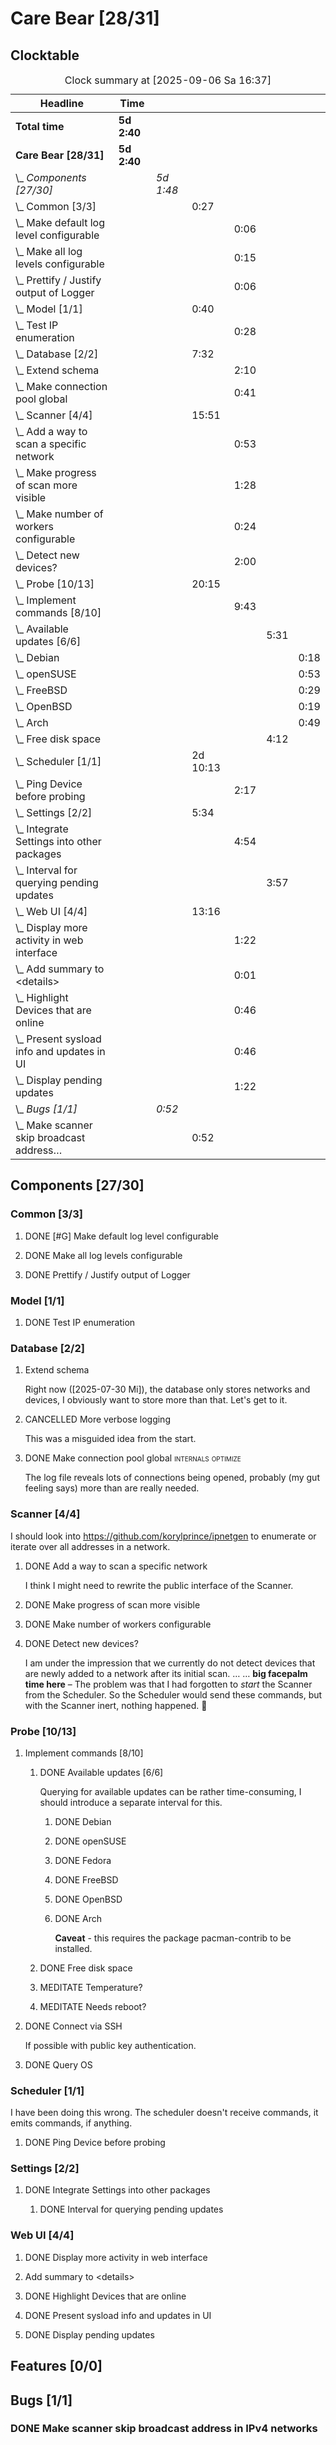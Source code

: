 # -*- mode: org; fill-column: 78; -*-
# Time-stamp: <2025-09-06 16:37:26 krylon>
#+TAGS: internals(i) ui(u) bug(b) feature(f)
#+TAGS: database(d) design(e), meditation(m)
#+TAGS: optimize(o) refactor(r) cleanup(c)
#+TODO: TODO(t)  RESEARCH(r) IMPLEMENT(i) TEST(e) | DONE(d) FAILED(f) CANCELLED(c)
#+TODO: MEDITATE(m) PLANNING(p) | SUSPENDED(s)
#+PRIORITIES: A G D

* Care Bear [28/31]
  :PROPERTIES:
  :COOKIE_DATA: todo recursive
  :VISIBILITY: children
  :END:
** Clocktable
   #+BEGIN: clocktable :scope file :maxlevel 255 :emphasize t
   #+CAPTION: Clock summary at [2025-09-06 Sa 16:37]
   | Headline                                        | Time      |           |          |      |      |      |
   |-------------------------------------------------+-----------+-----------+----------+------+------+------|
   | *Total time*                                    | *5d 2:40* |           |          |      |      |      |
   |-------------------------------------------------+-----------+-----------+----------+------+------+------|
   | *Care Bear [28/31]*                             | *5d 2:40* |           |          |      |      |      |
   | \_  /Components [27/30]/                        |           | /5d 1:48/ |          |      |      |      |
   | \_    Common [3/3]                              |           |           |     0:27 |      |      |      |
   | \_      Make default log level configurable     |           |           |          | 0:06 |      |      |
   | \_      Make all log levels configurable        |           |           |          | 0:15 |      |      |
   | \_      Prettify / Justify output of Logger     |           |           |          | 0:06 |      |      |
   | \_    Model [1/1]                               |           |           |     0:40 |      |      |      |
   | \_      Test IP enumeration                     |           |           |          | 0:28 |      |      |
   | \_    Database [2/2]                            |           |           |     7:32 |      |      |      |
   | \_      Extend schema                           |           |           |          | 2:10 |      |      |
   | \_      Make connection pool global             |           |           |          | 0:41 |      |      |
   | \_    Scanner [4/4]                             |           |           |    15:51 |      |      |      |
   | \_      Add a way to scan a specific network    |           |           |          | 0:53 |      |      |
   | \_      Make progress of scan more visible      |           |           |          | 1:28 |      |      |
   | \_      Make number of workers configurable     |           |           |          | 0:24 |      |      |
   | \_      Detect new devices?                     |           |           |          | 2:00 |      |      |
   | \_    Probe [10/13]                             |           |           |    20:15 |      |      |      |
   | \_      Implement commands [8/10]               |           |           |          | 9:43 |      |      |
   | \_        Available updates [6/6]               |           |           |          |      | 5:31 |      |
   | \_          Debian                              |           |           |          |      |      | 0:18 |
   | \_          openSUSE                            |           |           |          |      |      | 0:53 |
   | \_          FreeBSD                             |           |           |          |      |      | 0:29 |
   | \_          OpenBSD                             |           |           |          |      |      | 0:19 |
   | \_          Arch                                |           |           |          |      |      | 0:49 |
   | \_        Free disk space                       |           |           |          |      | 4:12 |      |
   | \_    Scheduler [1/1]                           |           |           | 2d 10:13 |      |      |      |
   | \_      Ping Device before probing              |           |           |          | 2:17 |      |      |
   | \_    Settings [2/2]                            |           |           |     5:34 |      |      |      |
   | \_      Integrate Settings into other packages  |           |           |          | 4:54 |      |      |
   | \_        Interval for querying pending updates |           |           |          |      | 3:57 |      |
   | \_    Web UI [4/4]                              |           |           |    13:16 |      |      |      |
   | \_      Display more activity in web interface  |           |           |          | 1:22 |      |      |
   | \_      Add summary to <details>                |           |           |          | 0:01 |      |      |
   | \_      Highlight Devices that are online       |           |           |          | 0:46 |      |      |
   | \_      Present sysload info and updates in UI  |           |           |          | 0:46 |      |      |
   | \_      Display pending updates                 |           |           |          | 1:22 |      |      |
   | \_  /Bugs [1/1]/                                |           | /0:52/    |          |      |      |      |
   | \_    Make scanner skip broadcast address...    |           |           |     0:52 |      |      |      |
   #+END:
** Components [27/30]
   :PROPERTIES:
   :COOKIE_DATA: todo recursive
   :VISIBILITY: children
   :END:
*** Common [3/3]
**** DONE [#G] Make default log level configurable
     CLOSED: [2025-08-18 Mo 19:38]
     :LOGBOOK:
     CLOCK: [2025-08-01 Fr 15:46]--[2025-08-01 Fr 15:52] =>  0:06
     :END:
**** DONE Make all log levels configurable
     CLOSED: [2025-08-19 Di 18:02]
     :LOGBOOK:
     CLOCK: [2025-08-19 Di 17:47]--[2025-08-19 Di 18:02] =>  0:15
     :END:
**** DONE Prettify / Justify output of Logger
     CLOSED: [2025-08-22 Fr 19:39]
     :LOGBOOK:
     CLOCK: [2025-08-20 Mi 19:09]--[2025-08-20 Mi 19:15] =>  0:06
     :END:
*** Model [1/1]
    :PROPERTIES:
    :COOKIE_DATA: todo recursive
    :VISIBILITY: children
    :END:
    :LOGBOOK:
    CLOCK: [2025-08-01 Fr 16:17]--[2025-08-01 Fr 16:29] =>  0:12
    CLOCK: [2025-07-11 Fr 14:50]--[2025-07-11 Fr 14:50] =>  0:00
    :END:
**** DONE Test IP enumeration
     CLOSED: [2025-07-11 Fr 15:18]
     :LOGBOOK:
     CLOCK: [2025-07-11 Fr 14:50]--[2025-07-11 Fr 15:18] =>  0:28
     :END:
*** Database [2/2]
    :PROPERTIES:
    :COOKIE_DATA: todo recursive
    :VISIBILITY: children
    :END:
    :LOGBOOK:
    CLOCK: [2025-08-02 Sa 15:57]--[2025-08-02 Sa 16:45] =>  0:48
    CLOCK: [2025-07-08 Di 18:42]--[2025-07-08 Di 19:51] =>  1:09
    CLOCK: [2025-07-07 Mo 14:49]--[2025-07-07 Mo 16:08] =>  1:19
    CLOCK: [2025-07-07 Mo 14:40]--[2025-07-07 Mo 14:48] =>  0:08
    CLOCK: [2025-07-05 Sa 14:48]--[2025-07-05 Sa 15:44] =>  0:56
    CLOCK: [2025-07-04 Fr 14:54]--[2025-07-04 Fr 15:15] =>  0:21
    :END:
**** Extend schema
     :LOGBOOK:
     CLOCK: [2025-08-06 Mi 17:28]--[2025-08-06 Mi 18:19] =>  0:51
     CLOCK: [2025-08-05 Di 19:06]--[2025-08-05 Di 19:37] =>  0:31
     CLOCK: [2025-07-30 Mi 18:31]--[2025-07-30 Mi 19:19] =>  0:48
     :END:
     Right now ([2025-07-30 Mi]), the database only stores networks and
     devices, I obviously want to store more than that. Let's get to it.
**** CANCELLED More verbose logging
     CLOSED: [2025-08-16 Sa 22:09]
     This was a misguided idea from the start.
**** DONE Make connection pool global                    :internals:optimize:
     CLOSED: [2025-08-16 Sa 20:48]
     :LOGBOOK:
     CLOCK: [2025-08-16 Sa 20:07]--[2025-08-16 Sa 20:48] =>  0:41
     :END:
     The log file reveals lots of connections being opened, probably (my gut
     feeling says) more than are really needed.
*** Scanner [4/4]
    :PROPERTIES:
    :COOKIE_DATA: todo recursive
    :VISIBILITY: children
    :END:
    :LOGBOOK:
    CLOCK: [2025-09-04 Do 18:38]--[2025-09-04 Do 21:41] =>  3:03
    CLOCK: [2025-07-30 Mi 17:37]--[2025-07-30 Mi 17:37] =>  0:00
    CLOCK: [2025-07-12 Sa 17:13]--[2025-07-12 Sa 18:10] =>  0:57
    CLOCK: [2025-07-11 Fr 15:19]--[2025-07-11 Fr 17:21] =>  2:02
    CLOCK: [2025-07-10 Do 15:20]--[2025-07-10 Do 16:27] =>  1:07
    CLOCK: [2025-07-09 Mi 14:02]--[2025-07-09 Mi 14:27] =>  0:25
    CLOCK: [2025-07-08 Di 20:00]--[2025-07-08 Di 22:30] =>  2:30
    CLOCK: [2025-07-08 Di 14:37]--[2025-07-08 Di 15:33] =>  0:56
    CLOCK: [2025-07-08 Di 11:51]--[2025-07-08 Di 11:57] =>  0:06
    :END:
    I should look into https://github.com/korylprince/ipnetgen to enumerate or
    iterate over all addresses in a network.
**** DONE Add a way to scan a specific network
     CLOSED: [2025-07-30 Mi 18:30]
     :LOGBOOK:
     CLOCK: [2025-07-30 Mi 17:37]--[2025-07-30 Mi 18:30] =>  0:53
     :END:
     I think I might need to rewrite the public interface of the Scanner.
**** DONE Make progress of scan more visible
     CLOSED: [2025-07-12 Sa 20:02]
     :LOGBOOK:
     CLOCK: [2025-07-12 Sa 18:34]--[2025-07-12 Sa 20:02] =>  1:28
     :END:
**** DONE Make number of workers configurable
     CLOSED: [2025-07-12 Sa 18:34]
     :LOGBOOK:
     CLOCK: [2025-07-12 Sa 18:10]--[2025-07-12 Sa 18:34] =>  0:24
     :END:
**** DONE Detect new devices?
     CLOSED: [2025-08-18 Mo 19:41]
     :LOGBOOK:
     CLOCK: [2025-08-18 Mo 17:58]--[2025-08-18 Mo 19:41] =>  1:43
     CLOCK: [2025-08-16 Sa 22:12]--[2025-08-16 Sa 22:29] =>  0:17
     :END:
     I am under the impression that we currently do not detect devices that
     are newly added to a network after its initial scan.
     ...
     ...
     *big facepalm time here* -- The problem was that I had forgotten to
     /start/ the Scanner from the Scheduler. So the Scheduler would send these
     commands, but with the Scanner inert, nothing happened. 🤦
*** Probe [10/13]
    :PROPERTIES:
    :COOKIE_DATA: todo recursive
    :VISIBILITY: children
    :END:
    :LOGBOOK:
    CLOCK: [2025-08-05 Di 17:05]--[2025-08-05 Di 17:35] =>  0:30
    CLOCK: [2025-08-05 Di 14:25]--[2025-08-05 Di 15:33] =>  1:08
    CLOCK: [2025-07-26 Sa 16:22]--[2025-07-26 Sa 16:41] =>  0:19
    CLOCK: [2025-07-23 Mi 21:46]--[2025-07-23 Mi 22:48] =>  1:02
    CLOCK: [2025-07-23 Mi 19:47]--[2025-07-23 Mi 20:53] =>  1:06
    CLOCK: [2025-07-22 Di 17:22]--[2025-07-22 Di 20:23] =>  3:01
    CLOCK: [2025-07-22 Di 14:23]--[2025-07-22 Di 15:35] =>  1:12
    CLOCK: [2025-07-21 Mo 15:40]--[2025-07-21 Mo 17:54] =>  2:14
    :END:
**** Implement commands [8/10]
     :PROPERTIES:
     :COOKIE_DATA: todo recursive
     :VISIBILITY: children
     :END:
***** DONE Available updates [6/6]
      CLOSED: [2025-09-04 Do 18:14]
      :PROPERTIES:
      :COOKIE_DATA: todo recursive
      :VISIBILITY: children
      :END:
      :LOGBOOK:
      CLOCK: [2025-08-08 Fr 19:19]--[2025-08-08 Fr 20:25] =>  1:06
      CLOCK: [2025-08-06 Mi 18:20]--[2025-08-06 Mi 18:56] =>  0:36
      CLOCK: [2025-08-06 Mi 17:21]--[2025-08-06 Mi 17:28] =>  0:07
      CLOCK: [2025-08-05 Di 18:53]--[2025-08-05 Di 19:05] =>  0:12
      CLOCK: [2025-08-05 Di 18:09]--[2025-08-05 Di 18:51] =>  0:42
      :END:
      Querying for available updates can be rather time-consuming, I should
      introduce a separate interval for this.
****** DONE Debian
       CLOSED: [2025-09-02 Di 15:33]
       :LOGBOOK:
       CLOCK: [2025-08-20 Mi 17:49]--[2025-08-20 Mi 18:07] =>  0:18
       :END:
****** DONE openSUSE
       CLOSED: [2025-09-02 Di 15:33]
       :LOGBOOK:
       CLOCK: [2025-08-20 Mi 18:16]--[2025-08-20 Mi 19:09] =>  0:53
       :END:
****** DONE Fedora
       CLOSED: [2025-09-02 Di 15:34]
****** DONE FreeBSD
       CLOSED: [2025-09-04 Do 18:12]
       :LOGBOOK:
       CLOCK: [2025-09-04 Do 17:43]--[2025-09-04 Do 18:12] =>  0:29
       :END:
****** DONE OpenBSD
       CLOSED: [2025-09-02 Di 15:30]
       :LOGBOOK:
       CLOCK: [2025-09-02 Di 15:11]--[2025-09-02 Di 15:30] =>  0:19
       :END:
****** DONE Arch
       CLOSED: [2025-09-02 Di 15:34]
       :LOGBOOK:
       CLOCK: [2025-08-29 Fr 18:35]--[2025-08-29 Fr 19:24] =>  0:49
       :END:
       *Caveat* - this requires the package pacman-contrib to be installed.
***** DONE Free disk space
      CLOSED: [2025-09-06 Sa 16:36]
      :LOGBOOK:
      CLOCK: [2025-09-06 Sa 14:47]--[2025-09-06 Sa 16:36] =>  1:49
      CLOCK: [2025-09-05 Fr 19:27]--[2025-09-05 Fr 21:50] =>  2:23
      :END:
***** MEDITATE Temperature?
***** MEDITATE Needs reboot?
**** DONE Connect via SSH
     CLOSED: [2025-07-22 Di 18:12]
     If possible with public key authentication.
**** DONE Query OS
     CLOSED: [2025-07-22 Di 18:12]
*** Scheduler [1/1]
    :PROPERTIES:
    :COOKIE_DATA: todo recursive
    :VISIBILITY: children
    :END:
    :LOGBOOK:
    CLOCK: [2025-08-16 Sa 19:30]--[2025-08-16 Sa 20:06] =>  0:36
    CLOCK: [2025-08-01 Fr 16:30]--[2025-08-02 Sa 15:57] => 23:27
    CLOCK: [2025-08-01 Fr 15:53]--[2025-08-01 Fr 16:17] =>  0:24
    CLOCK: [2025-07-31 Do 17:47]--[2025-07-31 Do 17:51] =>  0:04
    CLOCK: [2025-07-30 Mi 17:36]--[2025-07-30 Mi 17:37] =>  0:01
    CLOCK: [2025-07-26 Sa 16:41]--[2025-07-26 Sa 18:10] =>  1:29
    CLOCK: [2025-07-26 Sa 16:21]--[2025-07-26 Sa 16:22] =>  0:01
    CLOCK: [2025-07-24 Do 17:29]--[2025-07-25 Fr 23:23] => 29:54
    :END:
    I have been doing this wrong. The scheduler doesn't receive commands, it
    emits commands, if anything.
**** DONE Ping Device before probing
     CLOSED: [2025-08-20 Mi 17:25]
     :LOGBOOK:
     CLOCK: [2025-08-20 Mi 16:50]--[2025-08-20 Mi 17:25] =>  0:35
     CLOCK: [2025-08-19 Di 18:03]--[2025-08-19 Di 19:45] =>  1:42
     :END:
*** Settings [2/2]
    :PROPERTIES:
    :COOKIE_DATA: todo recursive
    :VISIBILITY: children
    :END:
    :LOGBOOK:
    CLOCK: [2025-07-31 Do 17:51]--[2025-07-31 Do 18:31] =>  0:40
    :END:
**** DONE Integrate Settings into other packages
     CLOSED: [2025-08-01 Fr 15:45]
     :LOGBOOK:
     CLOCK: [2025-08-01 Fr 15:10]--[2025-08-01 Fr 15:45] =>  0:35
     CLOCK: [2025-07-31 Do 19:03]--[2025-07-31 Do 19:25] =>  0:22
     :END:
***** DONE Interval for querying pending updates
      CLOSED: [2025-08-07 Do 20:50]
      :LOGBOOK:
      CLOCK: [2025-08-07 Do 16:53]--[2025-08-07 Do 20:50] =>  3:57
      :END:
*** Web UI [4/4]
    :PROPERTIES:
    :COOKIE_DATA: todo recursive
    :VISIBILITY: children
    :END:
    :LOGBOOK:
    CLOCK: [2025-08-29 Fr 19:35]--[2025-08-29 Fr 21:33] =>  1:58
    CLOCK: [2025-07-18 Fr 09:45]--[2025-07-18 Fr 10:40] =>  0:55
    CLOCK: [2025-07-17 Do 10:51]--[2025-07-17 Do 11:09] =>  0:18
    CLOCK: [2025-07-16 Mi 15:55]--[2025-07-16 Mi 16:50] =>  0:55
    CLOCK: [2025-07-15 Di 18:05]--[2025-07-15 Di 19:38] =>  1:33
    CLOCK: [2025-07-15 Di 17:12]--[2025-07-15 Di 17:43] =>  0:31
    CLOCK: [2025-07-14 Mo 17:32]--[2025-07-14 Mo 17:50] =>  0:18
    CLOCK: [2025-07-14 Mo 16:25]--[2025-07-14 Mo 17:04] =>  0:39
    CLOCK: [2025-07-14 Mo 14:26]--[2025-07-14 Mo 16:18] =>  1:52
    :END:
**** DONE Display more activity in web interface
     CLOSED: [2025-09-05 Fr 19:09]
     :LOGBOOK:
     CLOCK: [2025-09-05 Fr 17:47]--[2025-09-05 Fr 19:09] =>  1:22
     :END:
**** Add summary to <details>
     :LOGBOOK:
     CLOCK: [2025-08-20 Mi 18:07]--[2025-08-20 Mi 18:08] =>  0:01
     :END:
**** DONE Highlight Devices that are online
     CLOSED: [2025-08-20 Mi 17:27]
     :LOGBOOK:
     CLOCK: [2025-08-09 Sa 16:29]--[2025-08-09 Sa 17:15] =>  0:46
     :END:
**** DONE Present sysload info and updates in UI
     CLOSED: [2025-08-08 Fr 19:07]
     :LOGBOOK:
     CLOCK: [2025-08-08 Fr 18:21]--[2025-08-08 Fr 19:07] =>  0:46
     :END:
**** DONE Display pending updates
     CLOSED: [2025-08-29 Fr 18:26]
     :LOGBOOK:
     CLOCK: [2025-08-29 Fr 17:55]--[2025-08-29 Fr 18:26] =>  0:31
     CLOCK: [2025-08-26 Di 14:35]--[2025-08-26 Di 15:26] =>  0:51
     :END:
** Features [0/0]
** Bugs [1/1]
*** DONE Make scanner skip broadcast address in IPv4 networks
    CLOSED: [2025-09-04 Do 19:53]
    :LOGBOOK:
    CLOCK: [2025-09-03 Mi 18:33]--[2025-09-03 Mi 19:25] =>  0:52
    :END:

